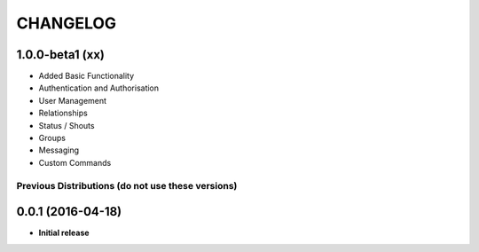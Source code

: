 CHANGELOG
=========

1.0.0-beta1 (xx)
----------------

* Added Basic Functionality
* Authentication and Authorisation
* User Management
* Relationships
* Status / Shouts
* Groups
* Messaging
* Custom Commands


===============================================
Previous Distributions (do not use these versions)
===============================================

0.0.1 (2016-04-18)
------------------

* **Initial release**